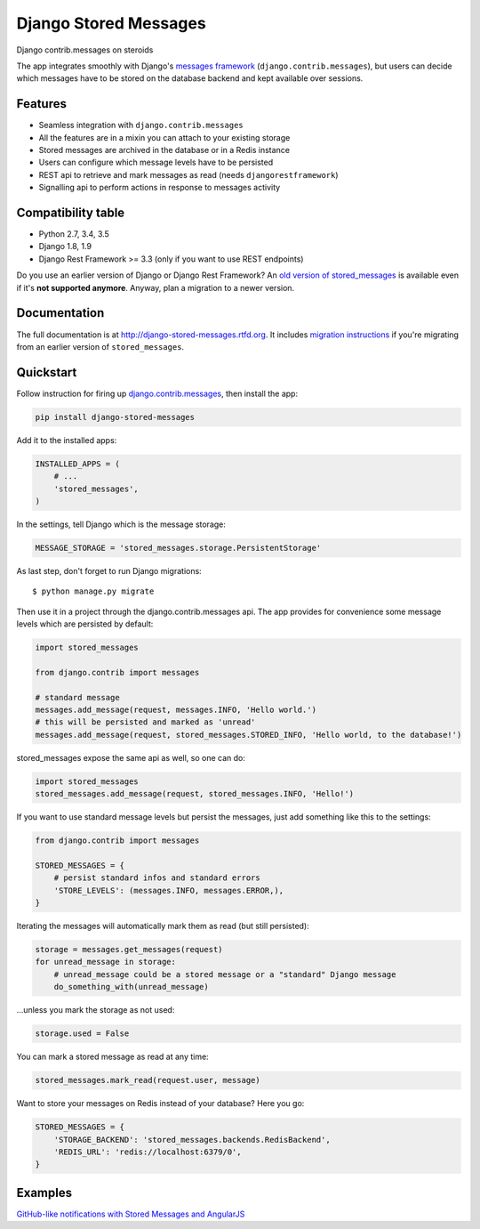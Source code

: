 Django Stored Messages
======================

.. image:: https://badge.fury.io/py/django-stored-messages.png
    :target: http://badge.fury.io/py/django-stored-messages

.. image:: https://travis-ci.org/evonove/django-stored-messages.png?branch=master
        :target: https://travis-ci.org/evonove/django-stored-messages

.. image:: https://coveralls.io/repos/evonove/django-stored-messages/badge.png
        :target: https://coveralls.io/r/evonove/django-stored-messages


Django contrib.messages on steroids

The app integrates smoothly with Django's `messages framework <http://docs.djangoproject.com/en/dev/ref/contrib/messages/>`_
(``django.contrib.messages``), but users can decide which messages have to be stored on the database
backend and kept available over sessions.

Features
--------

* Seamless integration with ``django.contrib.messages``
* All the features are in a mixin you can attach to your existing storage
* Stored messages are archived in the database or in a Redis instance
* Users can configure which message levels have to be persisted
* REST api to retrieve and mark messages as read (needs ``djangorestframework``)
* Signalling api to perform actions in response to messages activity

Compatibility table
-------------------

* Python 2.7, 3.4, 3.5
* Django 1.8, 1.9
* Django Rest Framework >= 3.3 (only if you want to use REST endpoints)

Do you use an earlier version of Django or Django Rest Framework? An `old version of stored_messages`_ is available even
if it's **not supported anymore**. Anyway, plan a migration to a newer version.

.. _old version of stored_messages: https://github.com/evonove/django-stored-messages/tree/1.3.1

Documentation
-------------

The full documentation is at http://django-stored-messages.rtfd.org. It includes `migration instructions`_ if you're
migrating from an earlier version of ``stored_messages``.

.. _migration instructions: http://django-stored-messages.readthedocs.org/en/latest/migrations.html

Quickstart
----------

Follow instruction for firing up `django.contrib.messages <http://docs.djangoproject.com/en/dev/ref/contrib/messages/>`_,
then install the app:

.. code-block:: python

    pip install django-stored-messages

Add it to the installed apps:

.. code-block:: python

    INSTALLED_APPS = (
        # ...
        'stored_messages',
    )

In the settings, tell Django which is the message storage:

.. code-block:: python

    MESSAGE_STORAGE = 'stored_messages.storage.PersistentStorage'

As last step, don't forget to run Django migrations::

    $ python manage.py migrate

Then use it in a project through the django.contrib.messages api. The app provides for convenience
some message levels which are persisted by default:

.. code-block:: python

    import stored_messages

    from django.contrib import messages

    # standard message
    messages.add_message(request, messages.INFO, 'Hello world.')
    # this will be persisted and marked as 'unread'
    messages.add_message(request, stored_messages.STORED_INFO, 'Hello world, to the database!')

stored_messages expose the same api as well, so one can do:

.. code-block:: python

    import stored_messages
    stored_messages.add_message(request, stored_messages.INFO, 'Hello!')

If you want to use standard message levels but persist the messages, just add something like this
to the settings:

.. code-block:: python

    from django.contrib import messages

    STORED_MESSAGES = {
        # persist standard infos and standard errors
        'STORE_LEVELS': (messages.INFO, messages.ERROR,),
    }

Iterating the messages will automatically mark them as read (but still persisted):

.. code-block:: python

    storage = messages.get_messages(request)
    for unread_message in storage:
        # unread_message could be a stored message or a "standard" Django message
        do_something_with(unread_message)

...unless you mark the storage as not used:

.. code-block:: python

   storage.used = False

You can mark a stored message as read at any time:

.. code-block:: python

    stored_messages.mark_read(request.user, message)

Want to store your messages on Redis instead of your database? Here you go:

.. code-block:: python

    STORED_MESSAGES = {
        'STORAGE_BACKEND': 'stored_messages.backends.RedisBackend',
        'REDIS_URL': 'redis://localhost:6379/0',
    }

Examples
--------

`GitHub-like notifications with Stored Messages and AngularJS <http://dev.pippi.im/2013/10/22/build-github-like-notifications-with-django-messages-and-angular-js/>`_
